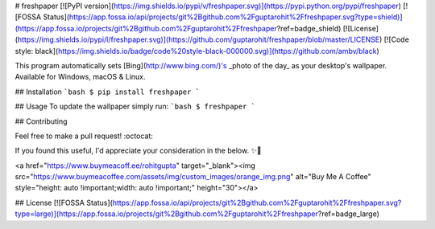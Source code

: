 
# freshpaper
[![PyPI version](https://img.shields.io/pypi/v/freshpaper.svg)](https://pypi.python.org/pypi/freshpaper)
[![FOSSA Status](https://app.fossa.io/api/projects/git%2Bgithub.com%2Fguptarohit%2Ffreshpaper.svg?type=shield)](https://app.fossa.io/projects/git%2Bgithub.com%2Fguptarohit%2Ffreshpaper?ref=badge_shield)
[![License](https://img.shields.io/pypi/l/freshpaper.svg)](https://github.com/guptarohit/freshpaper/blob/master/LICENSE)
[![Code style: black](https://img.shields.io/badge/code%20style-black-000000.svg)](https://github.com/ambv/black)

This program automatically sets [Bing](http://www.bing.com/)'s _photo of the day_ as your desktop's wallpaper. Available for Windows, macOS & Linux.

## Installation
```bash
$ pip install freshpaper
```

## Usage
To update the wallpaper simply run:
```bash
$ freshpaper
```

## Contributing

Feel free to make a pull request! :octocat:

If you found this useful, I'd appreciate your consideration in the below. ✨🍰

<a href="https://www.buymeacoff.ee/rohitgupta" target="_blank"><img src="https://www.buymeacoffee.com/assets/img/custom_images/orange_img.png" alt="Buy Me A Coffee" style="height: auto !important;width: auto !important;"  height="30"></a>

## License
[![FOSSA Status](https://app.fossa.io/api/projects/git%2Bgithub.com%2Fguptarohit%2Ffreshpaper.svg?type=large)](https://app.fossa.io/projects/git%2Bgithub.com%2Fguptarohit%2Ffreshpaper?ref=badge_large)

